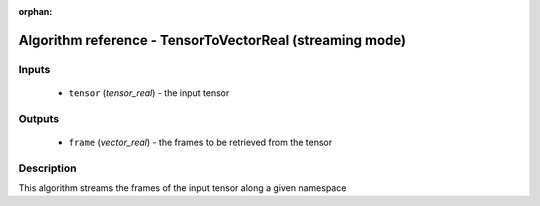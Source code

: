 :orphan:

Algorithm reference - TensorToVectorReal (streaming mode)
=========================================================

Inputs
------

 - ``tensor`` (*tensor_real*) - the input tensor

Outputs
-------

 - ``frame`` (*vector_real*) - the frames to be retrieved from the tensor

Description
-----------

This algorithm streams the frames of the input tensor along a given namespace 

